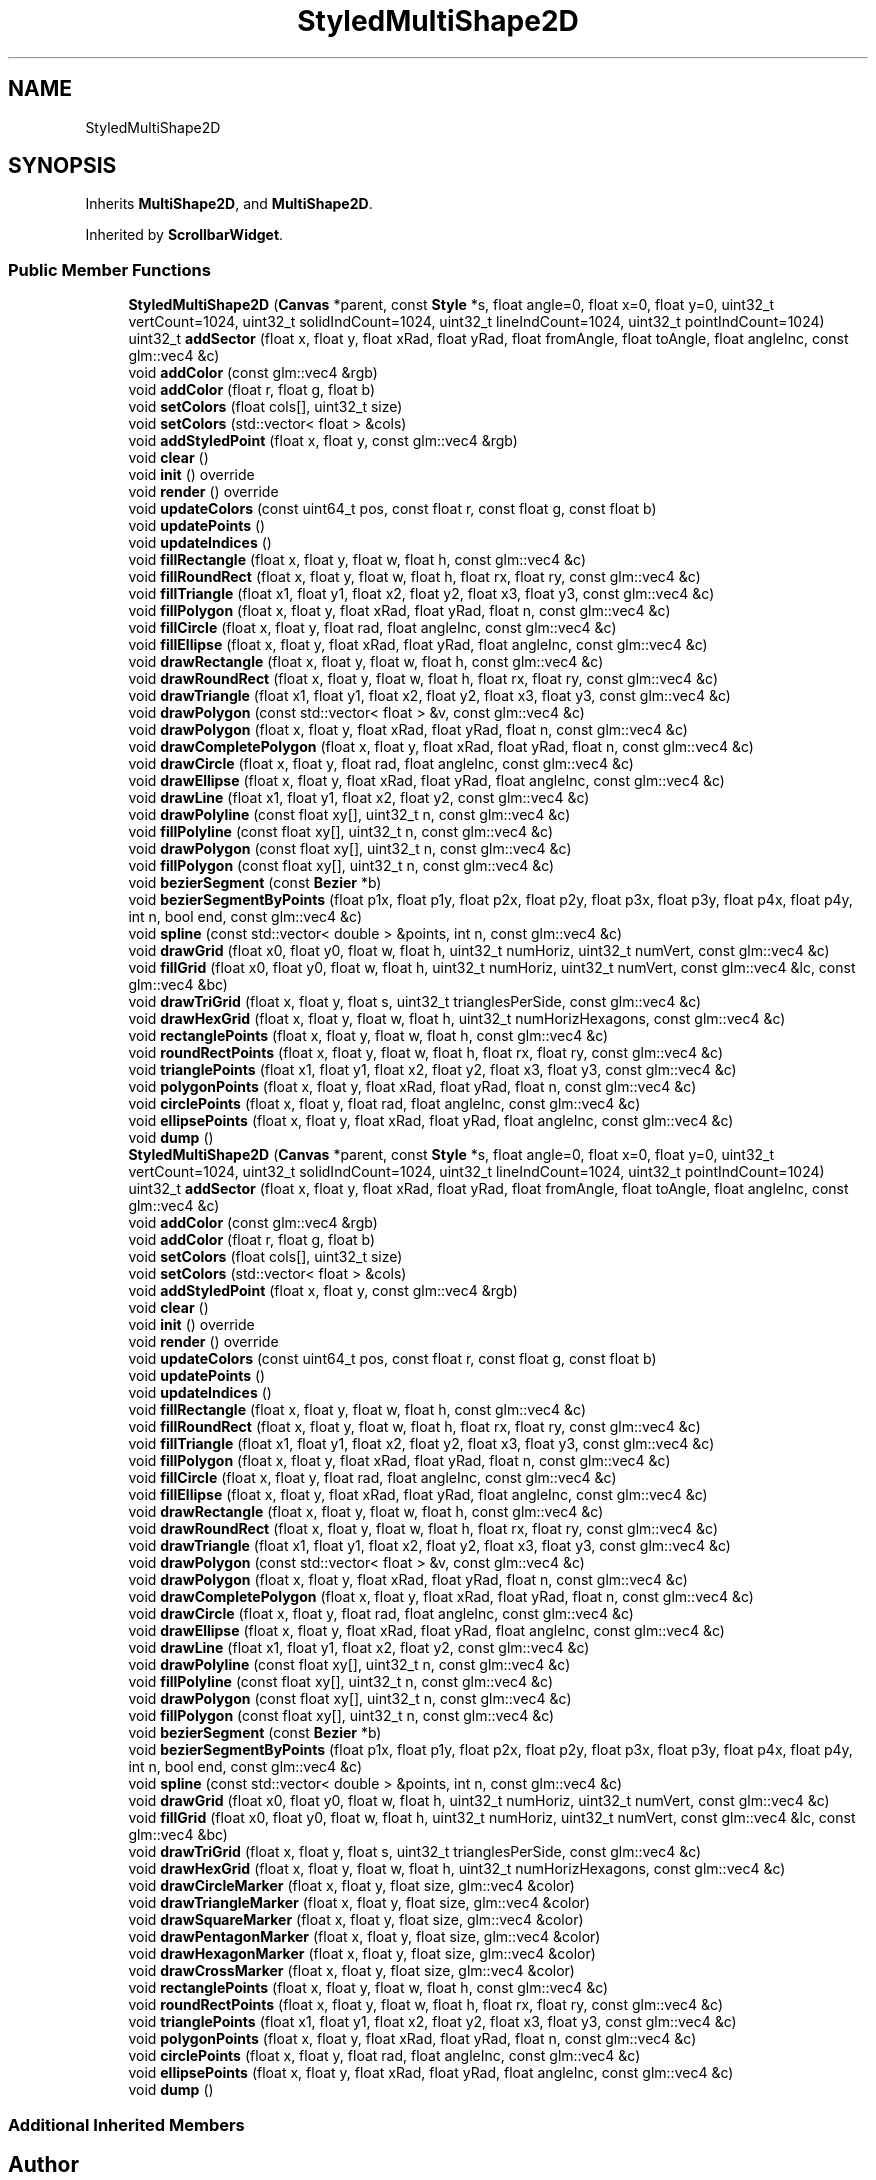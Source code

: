 .TH "StyledMultiShape2D" 3 "Thu Jul 1 2021" "Version 1.0" "Grail" \" -*- nroff -*-
.ad l
.nh
.SH NAME
StyledMultiShape2D
.SH SYNOPSIS
.br
.PP
.PP
Inherits \fBMultiShape2D\fP, and \fBMultiShape2D\fP\&.
.PP
Inherited by \fBScrollbarWidget\fP\&.
.SS "Public Member Functions"

.in +1c
.ti -1c
.RI "\fBStyledMultiShape2D\fP (\fBCanvas\fP *parent, const \fBStyle\fP *s, float angle=0, float x=0, float y=0, uint32_t vertCount=1024, uint32_t solidIndCount=1024, uint32_t lineIndCount=1024, uint32_t pointIndCount=1024)"
.br
.ti -1c
.RI "uint32_t \fBaddSector\fP (float x, float y, float xRad, float yRad, float fromAngle, float toAngle, float angleInc, const glm::vec4 &c)"
.br
.ti -1c
.RI "void \fBaddColor\fP (const glm::vec4 &rgb)"
.br
.ti -1c
.RI "void \fBaddColor\fP (float r, float g, float b)"
.br
.ti -1c
.RI "void \fBsetColors\fP (float cols[], uint32_t size)"
.br
.ti -1c
.RI "void \fBsetColors\fP (std::vector< float > &cols)"
.br
.ti -1c
.RI "void \fBaddStyledPoint\fP (float x, float y, const glm::vec4 &rgb)"
.br
.ti -1c
.RI "void \fBclear\fP ()"
.br
.ti -1c
.RI "void \fBinit\fP () override"
.br
.ti -1c
.RI "void \fBrender\fP () override"
.br
.ti -1c
.RI "void \fBupdateColors\fP (const uint64_t pos, const float r, const float g, const float b)"
.br
.ti -1c
.RI "void \fBupdatePoints\fP ()"
.br
.ti -1c
.RI "void \fBupdateIndices\fP ()"
.br
.ti -1c
.RI "void \fBfillRectangle\fP (float x, float y, float w, float h, const glm::vec4 &c)"
.br
.ti -1c
.RI "void \fBfillRoundRect\fP (float x, float y, float w, float h, float rx, float ry, const glm::vec4 &c)"
.br
.ti -1c
.RI "void \fBfillTriangle\fP (float x1, float y1, float x2, float y2, float x3, float y3, const glm::vec4 &c)"
.br
.ti -1c
.RI "void \fBfillPolygon\fP (float x, float y, float xRad, float yRad, float n, const glm::vec4 &c)"
.br
.ti -1c
.RI "void \fBfillCircle\fP (float x, float y, float rad, float angleInc, const glm::vec4 &c)"
.br
.ti -1c
.RI "void \fBfillEllipse\fP (float x, float y, float xRad, float yRad, float angleInc, const glm::vec4 &c)"
.br
.ti -1c
.RI "void \fBdrawRectangle\fP (float x, float y, float w, float h, const glm::vec4 &c)"
.br
.ti -1c
.RI "void \fBdrawRoundRect\fP (float x, float y, float w, float h, float rx, float ry, const glm::vec4 &c)"
.br
.ti -1c
.RI "void \fBdrawTriangle\fP (float x1, float y1, float x2, float y2, float x3, float y3, const glm::vec4 &c)"
.br
.ti -1c
.RI "void \fBdrawPolygon\fP (const std::vector< float > &v, const glm::vec4 &c)"
.br
.ti -1c
.RI "void \fBdrawPolygon\fP (float x, float y, float xRad, float yRad, float n, const glm::vec4 &c)"
.br
.ti -1c
.RI "void \fBdrawCompletePolygon\fP (float x, float y, float xRad, float yRad, float n, const glm::vec4 &c)"
.br
.ti -1c
.RI "void \fBdrawCircle\fP (float x, float y, float rad, float angleInc, const glm::vec4 &c)"
.br
.ti -1c
.RI "void \fBdrawEllipse\fP (float x, float y, float xRad, float yRad, float angleInc, const glm::vec4 &c)"
.br
.ti -1c
.RI "void \fBdrawLine\fP (float x1, float y1, float x2, float y2, const glm::vec4 &c)"
.br
.ti -1c
.RI "void \fBdrawPolyline\fP (const float xy[], uint32_t n, const glm::vec4 &c)"
.br
.ti -1c
.RI "void \fBfillPolyline\fP (const float xy[], uint32_t n, const glm::vec4 &c)"
.br
.ti -1c
.RI "void \fBdrawPolygon\fP (const float xy[], uint32_t n, const glm::vec4 &c)"
.br
.ti -1c
.RI "void \fBfillPolygon\fP (const float xy[], uint32_t n, const glm::vec4 &c)"
.br
.ti -1c
.RI "void \fBbezierSegment\fP (const \fBBezier\fP *b)"
.br
.ti -1c
.RI "void \fBbezierSegmentByPoints\fP (float p1x, float p1y, float p2x, float p2y, float p3x, float p3y, float p4x, float p4y, int n, bool end, const glm::vec4 &c)"
.br
.ti -1c
.RI "void \fBspline\fP (const std::vector< double > &points, int n, const glm::vec4 &c)"
.br
.ti -1c
.RI "void \fBdrawGrid\fP (float x0, float y0, float w, float h, uint32_t numHoriz, uint32_t numVert, const glm::vec4 &c)"
.br
.ti -1c
.RI "void \fBfillGrid\fP (float x0, float y0, float w, float h, uint32_t numHoriz, uint32_t numVert, const glm::vec4 &lc, const glm::vec4 &bc)"
.br
.ti -1c
.RI "void \fBdrawTriGrid\fP (float x, float y, float s, uint32_t trianglesPerSide, const glm::vec4 &c)"
.br
.ti -1c
.RI "void \fBdrawHexGrid\fP (float x, float y, float w, float h, uint32_t numHorizHexagons, const glm::vec4 &c)"
.br
.ti -1c
.RI "void \fBrectanglePoints\fP (float x, float y, float w, float h, const glm::vec4 &c)"
.br
.ti -1c
.RI "void \fBroundRectPoints\fP (float x, float y, float w, float h, float rx, float ry, const glm::vec4 &c)"
.br
.ti -1c
.RI "void \fBtrianglePoints\fP (float x1, float y1, float x2, float y2, float x3, float y3, const glm::vec4 &c)"
.br
.ti -1c
.RI "void \fBpolygonPoints\fP (float x, float y, float xRad, float yRad, float n, const glm::vec4 &c)"
.br
.ti -1c
.RI "void \fBcirclePoints\fP (float x, float y, float rad, float angleInc, const glm::vec4 &c)"
.br
.ti -1c
.RI "void \fBellipsePoints\fP (float x, float y, float xRad, float yRad, float angleInc, const glm::vec4 &c)"
.br
.ti -1c
.RI "void \fBdump\fP ()"
.br
.ti -1c
.RI "\fBStyledMultiShape2D\fP (\fBCanvas\fP *parent, const \fBStyle\fP *s, float angle=0, float x=0, float y=0, uint32_t vertCount=1024, uint32_t solidIndCount=1024, uint32_t lineIndCount=1024, uint32_t pointIndCount=1024)"
.br
.ti -1c
.RI "uint32_t \fBaddSector\fP (float x, float y, float xRad, float yRad, float fromAngle, float toAngle, float angleInc, const glm::vec4 &c)"
.br
.ti -1c
.RI "void \fBaddColor\fP (const glm::vec4 &rgb)"
.br
.ti -1c
.RI "void \fBaddColor\fP (float r, float g, float b)"
.br
.ti -1c
.RI "void \fBsetColors\fP (float cols[], uint32_t size)"
.br
.ti -1c
.RI "void \fBsetColors\fP (std::vector< float > &cols)"
.br
.ti -1c
.RI "void \fBaddStyledPoint\fP (float x, float y, const glm::vec4 &rgb)"
.br
.ti -1c
.RI "void \fBclear\fP ()"
.br
.ti -1c
.RI "void \fBinit\fP () override"
.br
.ti -1c
.RI "void \fBrender\fP () override"
.br
.ti -1c
.RI "void \fBupdateColors\fP (const uint64_t pos, const float r, const float g, const float b)"
.br
.ti -1c
.RI "void \fBupdatePoints\fP ()"
.br
.ti -1c
.RI "void \fBupdateIndices\fP ()"
.br
.ti -1c
.RI "void \fBfillRectangle\fP (float x, float y, float w, float h, const glm::vec4 &c)"
.br
.ti -1c
.RI "void \fBfillRoundRect\fP (float x, float y, float w, float h, float rx, float ry, const glm::vec4 &c)"
.br
.ti -1c
.RI "void \fBfillTriangle\fP (float x1, float y1, float x2, float y2, float x3, float y3, const glm::vec4 &c)"
.br
.ti -1c
.RI "void \fBfillPolygon\fP (float x, float y, float xRad, float yRad, float n, const glm::vec4 &c)"
.br
.ti -1c
.RI "void \fBfillCircle\fP (float x, float y, float rad, float angleInc, const glm::vec4 &c)"
.br
.ti -1c
.RI "void \fBfillEllipse\fP (float x, float y, float xRad, float yRad, float angleInc, const glm::vec4 &c)"
.br
.ti -1c
.RI "void \fBdrawRectangle\fP (float x, float y, float w, float h, const glm::vec4 &c)"
.br
.ti -1c
.RI "void \fBdrawRoundRect\fP (float x, float y, float w, float h, float rx, float ry, const glm::vec4 &c)"
.br
.ti -1c
.RI "void \fBdrawTriangle\fP (float x1, float y1, float x2, float y2, float x3, float y3, const glm::vec4 &c)"
.br
.ti -1c
.RI "void \fBdrawPolygon\fP (const std::vector< float > &v, const glm::vec4 &c)"
.br
.ti -1c
.RI "void \fBdrawPolygon\fP (float x, float y, float xRad, float yRad, float n, const glm::vec4 &c)"
.br
.ti -1c
.RI "void \fBdrawCompletePolygon\fP (float x, float y, float xRad, float yRad, float n, const glm::vec4 &c)"
.br
.ti -1c
.RI "void \fBdrawCircle\fP (float x, float y, float rad, float angleInc, const glm::vec4 &c)"
.br
.ti -1c
.RI "void \fBdrawEllipse\fP (float x, float y, float xRad, float yRad, float angleInc, const glm::vec4 &c)"
.br
.ti -1c
.RI "void \fBdrawLine\fP (float x1, float y1, float x2, float y2, const glm::vec4 &c)"
.br
.ti -1c
.RI "void \fBdrawPolyline\fP (const float xy[], uint32_t n, const glm::vec4 &c)"
.br
.ti -1c
.RI "void \fBfillPolyline\fP (const float xy[], uint32_t n, const glm::vec4 &c)"
.br
.ti -1c
.RI "void \fBdrawPolygon\fP (const float xy[], uint32_t n, const glm::vec4 &c)"
.br
.ti -1c
.RI "void \fBfillPolygon\fP (const float xy[], uint32_t n, const glm::vec4 &c)"
.br
.ti -1c
.RI "void \fBbezierSegment\fP (const \fBBezier\fP *b)"
.br
.ti -1c
.RI "void \fBbezierSegmentByPoints\fP (float p1x, float p1y, float p2x, float p2y, float p3x, float p3y, float p4x, float p4y, int n, bool end, const glm::vec4 &c)"
.br
.ti -1c
.RI "void \fBspline\fP (const std::vector< double > &points, int n, const glm::vec4 &c)"
.br
.ti -1c
.RI "void \fBdrawGrid\fP (float x0, float y0, float w, float h, uint32_t numHoriz, uint32_t numVert, const glm::vec4 &c)"
.br
.ti -1c
.RI "void \fBfillGrid\fP (float x0, float y0, float w, float h, uint32_t numHoriz, uint32_t numVert, const glm::vec4 &lc, const glm::vec4 &bc)"
.br
.ti -1c
.RI "void \fBdrawTriGrid\fP (float x, float y, float s, uint32_t trianglesPerSide, const glm::vec4 &c)"
.br
.ti -1c
.RI "void \fBdrawHexGrid\fP (float x, float y, float w, float h, uint32_t numHorizHexagons, const glm::vec4 &c)"
.br
.ti -1c
.RI "void \fBdrawCircleMarker\fP (float x, float y, float size, glm::vec4 &color)"
.br
.ti -1c
.RI "void \fBdrawTriangleMarker\fP (float x, float y, float size, glm::vec4 &color)"
.br
.ti -1c
.RI "void \fBdrawSquareMarker\fP (float x, float y, float size, glm::vec4 &color)"
.br
.ti -1c
.RI "void \fBdrawPentagonMarker\fP (float x, float y, float size, glm::vec4 &color)"
.br
.ti -1c
.RI "void \fBdrawHexagonMarker\fP (float x, float y, float size, glm::vec4 &color)"
.br
.ti -1c
.RI "void \fBdrawCrossMarker\fP (float x, float y, float size, glm::vec4 &color)"
.br
.ti -1c
.RI "void \fBrectanglePoints\fP (float x, float y, float w, float h, const glm::vec4 &c)"
.br
.ti -1c
.RI "void \fBroundRectPoints\fP (float x, float y, float w, float h, float rx, float ry, const glm::vec4 &c)"
.br
.ti -1c
.RI "void \fBtrianglePoints\fP (float x1, float y1, float x2, float y2, float x3, float y3, const glm::vec4 &c)"
.br
.ti -1c
.RI "void \fBpolygonPoints\fP (float x, float y, float xRad, float yRad, float n, const glm::vec4 &c)"
.br
.ti -1c
.RI "void \fBcirclePoints\fP (float x, float y, float rad, float angleInc, const glm::vec4 &c)"
.br
.ti -1c
.RI "void \fBellipsePoints\fP (float x, float y, float xRad, float yRad, float angleInc, const glm::vec4 &c)"
.br
.ti -1c
.RI "void \fBdump\fP ()"
.br
.in -1c
.SS "Additional Inherited Members"


.SH "Author"
.PP 
Generated automatically by Doxygen for Grail from the source code\&.
